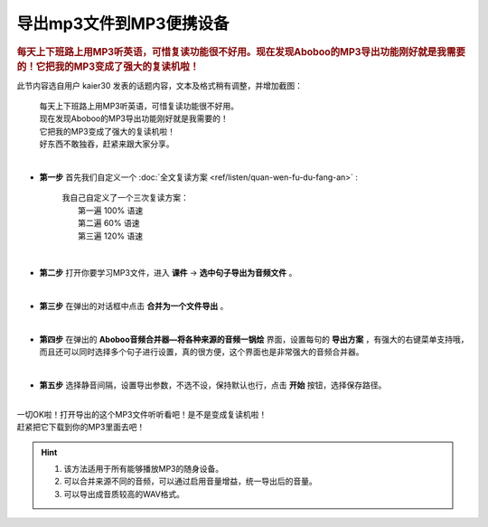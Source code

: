 ==============================
导出mp3文件到MP3便携设备
==============================

.. rubric:: 每天上下班路上用MP3听英语，可惜复读功能很不好用。现在发现Aboboo的MP3导出功能刚好就是我需要的！它把我的MP3变成了强大的复读机啦！ 

此节内容选自用户 kaier30 发表的话题内容，文本及格式稍有调整，并增加截图：

    | 每天上下班路上用MP3听英语，可惜复读功能很不好用。
    | 现在发现Aboboo的MP3导出功能刚好就是我需要的！
    | 它把我的MP3变成了强大的复读机啦！
    | 好东西不敢独吞，赶紧来跟大家分享。
    |

* **第一步** 首先我们自定义一个 :doc:`全文复读方案 <ref/listen/quan-wen-fu-du-fang-an>` :

    |     我自己自定义了一个三次复读方案：
    |         第一遍 100% 语速
    |         第二遍  60% 语速
    |         第三遍 120% 语速 

  .. image:: /images/P1006.PNG
    :width: 550px

|

* **第二步** 打开你要学习MP3文件，进入 **课件** -> **选中句子导出为音频文件** 。

  .. image:: /images/P1005.PNG

|

* **第三步** 在弹出的对话框中点击 **合并为一个文件导出** 。 

  .. image:: /images/P1007.PNG
    :width: 550px

|

* **第四步** 在弹出的 **Aboboo音频合并器—将各种来源的音频一锅烩** 界面，设置每句的 **导出方案** ，有强大的右键菜单支持哦，而且还可以同时选择多个句子进行设置，真的很方便，这个界面也是非常强大的音频合并器。

  .. image:: /images/P1008.PNG
    :width: 550px

|

* **第五步** 选择静音间隔，设置导出参数，不选不设，保持默认也行，点击 **开始** 按钮，选择保存路径。

  .. image:: /images/P1009.PNG
    :width: 550px

|
| 一切OK啦！打开导出的这个MP3文件听听看吧！是不是变成复读机啦！
| 赶紧把它下载到你的MP3里面去吧！

.. Hint::
  1. 该方法适用于所有能够播放MP3的随身设备。
  2. 可以合并来源不同的音频，可以通过启用音量增益，统一导出后的音量。
  3. 可以导出成音质较高的WAV格式。

